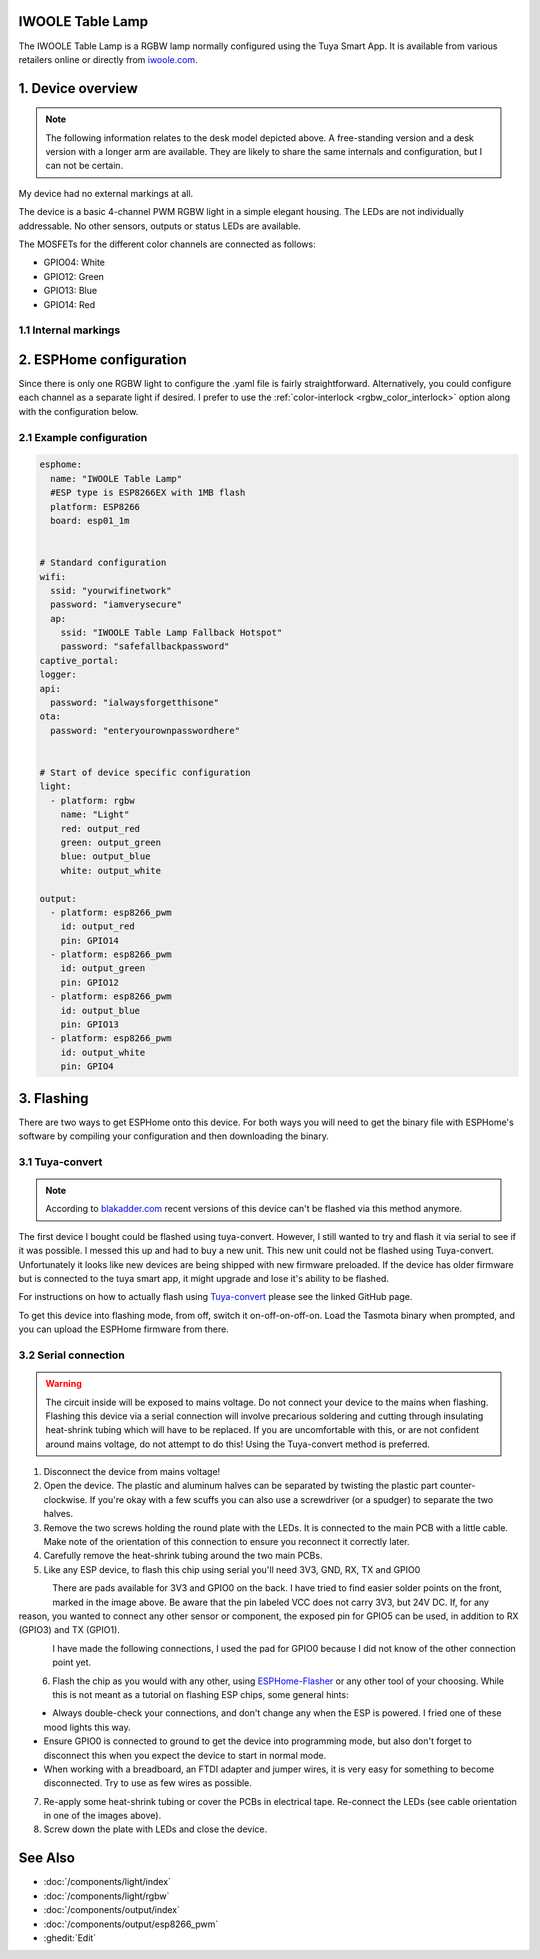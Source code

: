 IWOOLE Table Lamp
===================================

.. seo::
    :description: Instructions for flashing and configuring IWOOLE Table Lamps.

The IWOOLE Table Lamp is a RGBW lamp normally configured using the Tuya Smart App.
It is available from various retailers online or directly from `iwoole.com <https://www.iwoole.com/product/category/wifi-smart-table-lamp/>`__.

.. figure:: images/iwoole_rgbw_table_lamp.png
    :align: center
    :width: 50.0%

1. Device overview
==================
.. note::

    The following information relates to the desk model depicted above. A free-standing version and a desk version with a longer arm are available. They are likely to share the same internals and configuration, but I can not be certain. 

My device had no external markings at all.

The device is a basic 4-channel PWM RGBW light in a simple elegant housing.
The LEDs are not individually addressable.
No other sensors, outputs or status LEDs are available.

The MOSFETs for the different color channels are connected as follows:

- GPIO04: White
- GPIO12: Green
- GPIO13: Blue
- GPIO14: Red

1.1 Internal markings
----------------------
.. figure:: images/iwoole_rgbw_table_lamp_internal_1.jpg
    :align: center
    :width: 40.0%

.. figure:: images/iwoole_rgbw_table_lamp_internal_2.jpg
    :align: center
    :width: 40.0%

.. figure:: images/iwoole_rgbw_table_lamp_internal_3.jpg
    :align: center
    :width: 40.0%

2. ESPHome configuration
========================
Since there is only one RGBW light to configure the .yaml file is fairly straightforward.
Alternatively, you could configure each channel as a separate light if desired.
I prefer to use the :ref:`color-interlock <rgbw_color_interlock>` option along with the configuration below. 

2.1 Example configuration
-------------------------
.. code-block:: yaml

    esphome:
      name: "IWOOLE Table Lamp"
      #ESP type is ESP8266EX with 1MB flash
      platform: ESP8266
      board: esp01_1m


    # Standard configuration
    wifi:
      ssid: "yourwifinetwork"
      password: "iamverysecure"
      ap:
        ssid: "IWOOLE Table Lamp Fallback Hotspot"
        password: "safefallbackpassword"
    captive_portal:
    logger:
    api:
      password: "ialwaysforgetthisone"
    ota:
      password: "enteryourownpasswordhere"


    # Start of device specific configuration
    light:
      - platform: rgbw
        name: "Light"
        red: output_red
        green: output_green
        blue: output_blue
        white: output_white

    output:
      - platform: esp8266_pwm
        id: output_red
        pin: GPIO14
      - platform: esp8266_pwm
        id: output_green
        pin: GPIO12
      - platform: esp8266_pwm
        id: output_blue
        pin: GPIO13
      - platform: esp8266_pwm
        id: output_white
        pin: GPIO4

3. Flashing
===========
There are two ways to get ESPHome onto this device.
For both ways you will need to get the binary file with ESPHome's software by compiling your configuration and then downloading the binary.

3.1 Tuya-convert
----------------
.. note::

    According to `blakadder.com <https://templates.blakadder.com/iwoole_table_lamp.html>`__ recent versions of this device can't be flashed via this method anymore.

The first device I bought could be flashed using tuya-convert. However, I still wanted to try and flash it via serial to see if it was possible. I messed this up and had to buy a new unit. This new unit could not be flashed using Tuya-convert.
Unfortunately it looks like new devices are being shipped with new firmware preloaded. 
If the device has older firmware but is connected to the tuya smart app, it might upgrade and lose it's ability to be flashed.

For instructions on how to actually flash using `Tuya-convert <https://github.com/ct-Open-Source/tuya-convert>`__ please see the linked GitHub page.

To get this device into flashing mode, from off, switch it on-off-on-off-on.
Load the Tasmota binary when prompted, and you can upload the ESPHome firmware from there.

3.2 Serial connection
---------------------
.. warning::

    The circuit inside will be exposed to mains voltage. Do not connect your device to the mains when flashing. Flashing this device via a serial connection will involve precarious soldering and cutting through insulating heat-shrink tubing which will have to be replaced. 
    If you are uncomfortable with this, or are not confident around mains voltage, do not attempt to do this! Using the Tuya-convert method is preferred.

1. Disconnect the device from mains voltage!
2. Open the device. The plastic and aluminum halves can be separated by twisting the plastic part counter-clockwise. If you're okay with a few scuffs you can also use a screwdriver (or a spudger) to separate the two halves.
3. Remove the two screws holding the round plate with the LEDs. It is connected to the main PCB with a little cable. Make note of the orientation of this connection to ensure you reconnect it correctly later.
4. Carefully remove the heat-shrink tubing around the two main PCBs.
5. Like any ESP device, to flash this chip using serial you'll need 3V3, GND, RX, TX and GPIO0

.. figure:: images/iwoole_rgbw_table_lamp_connections_top.jpg
    :align: left
    :width: 60.0%

There are pads available for 3V3 and GPIO0 on the back. I have tried to find easier solder points on the front, marked in the image above.
Be aware that the pin labeled VCC does not carry 3V3, but 24V DC. If, for any reason, you wanted to connect any other sensor or component, the exposed pin for GPIO5 can be used, in addition to RX (GPIO3) and TX (GPIO1).

.. figure:: images/iwoole_rgbw_table_lamp_connections_bottom.jpg
    :align: left
    :width: 60.0%

I have made the following connections, I used the pad for GPIO0 because I did not know of the other connection point yet.

.. figure:: images/iwoole_rgbw_table_lamp_wires_top.jpg
    :align: left
    :width: 60.0%

.. figure:: images/iwoole_rgbw_table_lamp_wires_bottom.jpg
    :align: left
    :width: 60.0%

6. Flash the chip as you would with any other, using `ESPHome-Flasher <https://github.com/esphome/esphome-flasher>`__ or any other tool of your choosing. While this is not meant as a tutorial on flashing ESP chips, some general hints:

- Always double-check your connections, and don't change any when the ESP is powered. I fried one of these mood lights this way.
- Ensure GPIO0 is connected to ground to get the device into programming mode, but also don't forget to disconnect this when you expect the device to start in normal mode.
- When working with a breadboard, an FTDI adapter and jumper wires, it is very easy for something to become disconnected. Try to use as few wires as possible.

7. Re-apply some heat-shrink tubing or cover the PCBs in electrical tape. Re-connect the LEDs (see cable orientation in one of the images above).

8. Screw down the plate with LEDs and close the device.

See Also
========

- :doc:`/components/light/index`
- :doc:`/components/light/rgbw`
- :doc:`/components/output/index`
- :doc:`/components/output/esp8266_pwm`
- :ghedit:`Edit`
 
